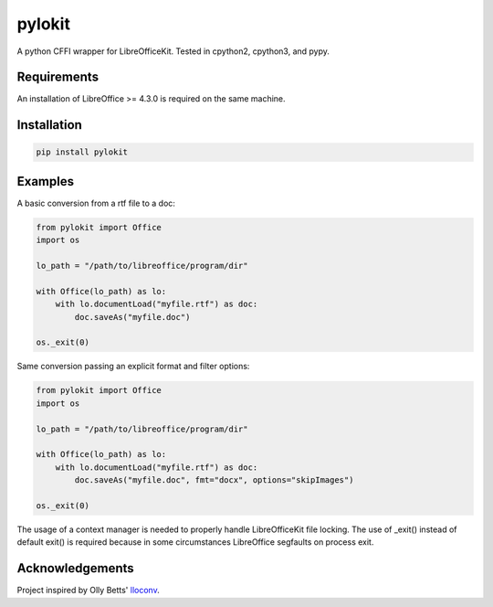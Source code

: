 pylokit
=======

A python CFFI wrapper for LibreOfficeKit. Tested in cpython2,
cpython3, and pypy.

Requirements
------------

An installation of LibreOffice >= 4.3.0 is required on the same machine.

Installation
------------

.. code:: bash

    pip install pylokit

Examples
--------

A basic conversion from a rtf file to a doc:

.. code:: python

    from pylokit import Office
    import os

    lo_path = "/path/to/libreoffice/program/dir"

    with Office(lo_path) as lo:
        with lo.documentLoad("myfile.rtf") as doc:
            doc.saveAs("myfile.doc")

    os._exit(0)

Same conversion passing an explicit format and filter options:

.. code:: python

    from pylokit import Office
    import os

    lo_path = "/path/to/libreoffice/program/dir"

    with Office(lo_path) as lo:
        with lo.documentLoad("myfile.rtf") as doc:
            doc.saveAs("myfile.doc", fmt="docx", options="skipImages")

    os._exit(0)

The usage of a context manager is needed to properly handle LibreOfficeKit
file locking.
The use of _exit() instead of default exit() is required because in some
circumstances LibreOffice segfaults on process exit.

Acknowledgements
----------------

Project inspired by Olly Betts' `lloconv <https://github.com/ojwb/lloconv>`_.
